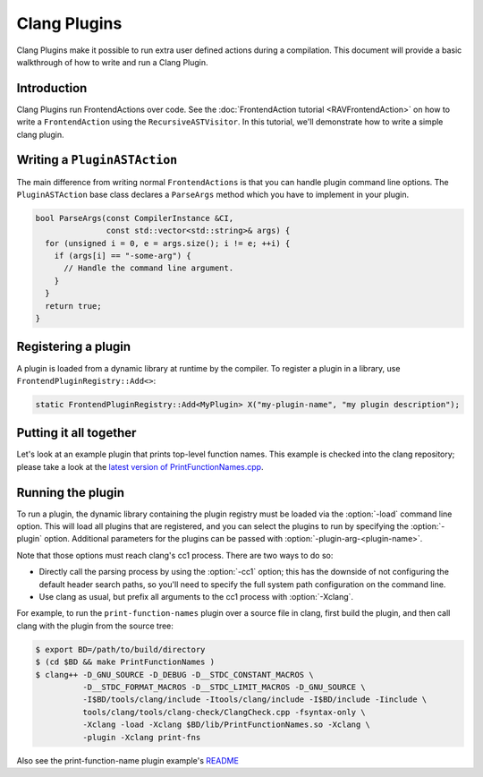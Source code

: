 =============
Clang Plugins
=============

Clang Plugins make it possible to run extra user defined actions during a
compilation. This document will provide a basic walkthrough of how to write and
run a Clang Plugin.

Introduction
============

Clang Plugins run FrontendActions over code. See the :doc:`FrontendAction
tutorial <RAVFrontendAction>` on how to write a ``FrontendAction`` using the
``RecursiveASTVisitor``. In this tutorial, we'll demonstrate how to write a
simple clang plugin.

Writing a ``PluginASTAction``
=============================

The main difference from writing normal ``FrontendActions`` is that you can
handle plugin command line options. The ``PluginASTAction`` base class declares
a ``ParseArgs`` method which you have to implement in your plugin.

.. code-block:: c++

  bool ParseArgs(const CompilerInstance &CI,
                 const std::vector<std::string>& args) {
    for (unsigned i = 0, e = args.size(); i != e; ++i) {
      if (args[i] == "-some-arg") {
        // Handle the command line argument.
      }
    }
    return true;
  }

Registering a plugin
====================

A plugin is loaded from a dynamic library at runtime by the compiler. To
register a plugin in a library, use ``FrontendPluginRegistry::Add<>``:

.. code-block:: c++

  static FrontendPluginRegistry::Add<MyPlugin> X("my-plugin-name", "my plugin description");

Putting it all together
=======================

Let's look at an example plugin that prints top-level function names.  This
example is checked into the clang repository; please take a look at
the `latest version of PrintFunctionNames.cpp
<http://llvm.org/viewvc/llvm-project/cfe/trunk/examples/PrintFunctionNames/PrintFunctionNames.cpp?view=markup>`_.

Running the plugin
==================

To run a plugin, the dynamic library containing the plugin registry must be
loaded via the :option:`-load` command line option. This will load all plugins
that are registered, and you can select the plugins to run by specifying the
:option:`-plugin` option. Additional parameters for the plugins can be passed with
:option:`-plugin-arg-<plugin-name>`.

Note that those options must reach clang's cc1 process. There are two
ways to do so:

* Directly call the parsing process by using the :option:`-cc1` option; this
  has the downside of not configuring the default header search paths, so
  you'll need to specify the full system path configuration on the command
  line.
* Use clang as usual, but prefix all arguments to the cc1 process with
  :option:`-Xclang`.

For example, to run the ``print-function-names`` plugin over a source file in
clang, first build the plugin, and then call clang with the plugin from the
source tree:

.. code-block:: console

  $ export BD=/path/to/build/directory
  $ (cd $BD && make PrintFunctionNames )
  $ clang++ -D_GNU_SOURCE -D_DEBUG -D__STDC_CONSTANT_MACROS \
            -D__STDC_FORMAT_MACROS -D__STDC_LIMIT_MACROS -D_GNU_SOURCE \
            -I$BD/tools/clang/include -Itools/clang/include -I$BD/include -Iinclude \
            tools/clang/tools/clang-check/ClangCheck.cpp -fsyntax-only \
            -Xclang -load -Xclang $BD/lib/PrintFunctionNames.so -Xclang \
            -plugin -Xclang print-fns

Also see the print-function-name plugin example's
`README <http://llvm.org/viewvc/llvm-project/cfe/trunk/examples/PrintFunctionNames/README.txt?view=markup>`_

